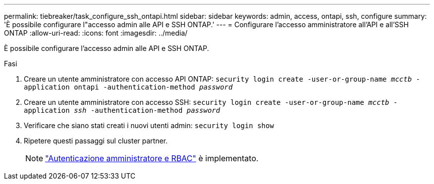 ---
permalink: tiebreaker/task_configure_ssh_ontapi.html 
sidebar: sidebar 
keywords: admin, access, ontapi, ssh, configure 
summary: 'È possibile configurare l"accesso admin alle API e SSH ONTAP.' 
---
= Configurare l'accesso amministratore all'API e all'SSH ONTAP
:allow-uri-read: 
:icons: font
:imagesdir: ../media/


[role="lead"]
È possibile configurare l'accesso admin alle API e SSH ONTAP.

.Fasi
. Creare un utente amministratore con accesso API ONTAP: `security login create -user-or-group-name _mcctb_ -application ontapi -authentication-method _password_`
. Creare un utente amministratore con accesso SSH: `security login create -user-or-group-name _mcctb_ -application _ssh_ -authentication-method _password_`
. Verificare che siano stati creati i nuovi utenti admin: `security login show`
. Ripetere questi passaggi sul cluster partner.
+

NOTE: link:https://docs.netapp.com/us-en/ontap/concepts/administrator-authentication-rbac-concept.html["Autenticazione amministratore e RBAC"^] è implementato.


